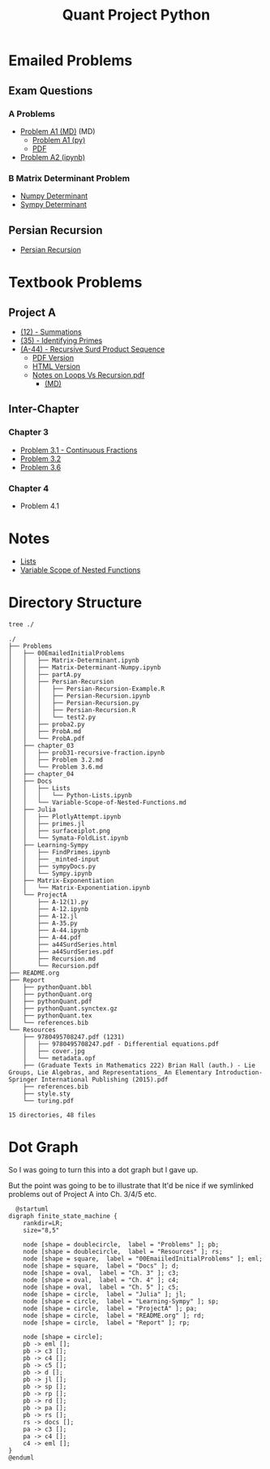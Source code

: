 #+TITLE: Quant Project Python

#+BEGIN_HTML
<p> <img src="https://img.shields.io/badge/Chat-2%20Members-orange" /> <img
src="https://img.shields.io/badge/Contributors-2%20Member-green" /> <img src="https://img.shields.io/badge/Chapter-3%20Completed-red" /> </p>
#+END_HTML
#+begin_comment
See [[https://shields.io/][Shields io]]
#+end_comment



* Emailed Problems
** Exam Questions
*** A Problems
- [[file:Problems/00EmailedInitialProblems/ProbA.md][Problem A1 (MD)]] (MD)
  - [[file:Problems/00EmailedInitialProblems/partA.py][Problem A1 (py)]]
  - [[file:Problems/00EmailedInitialProblems/ProbA.pdf][PDF]]
- [[file:Problems/Learning-Sympy/FindPrimes.ipynb][Problem A2 (ipynb)]]
*** B Matrix Determinant Problem
- [[file:Problems/00EmailedInitialProblems/Matrix-Determinant-Numpy.ipynb][Numpy Determinant]]
- [[file:Problems/00EmailedInitialProblems/Matrix-Determinant.ipynb][Sympy Determinant]]
** Persian Recursion
- [[file:Problems/00EmailedInitialProblems/Persian-Recursion/Persian-Recursion.ipynb][Persian Recursion]]
* Textbook Problems
** Project A
- [[file:Problems/ProjectA/A-12.ipynb][(12) - Summations]]
- [[file:Problems/ProjectA/A-35.py][(35) - Identifying Primes]]
- [[file:Problems/ProjectA/A-44.ipynb][(A-44) - Recursive Surd Product Sequence]]
  - [[file:Problems/ProjectA/a44SurdSeries.pdf][PDF Version]]
  - [[file:Problems/ProjectA/a44SurdSeries.html][HTML Version]]
  - [[file:Problems/ProjectA/Recursion.pdf][Notes on Loops Vs Recursion.pdf]]
    - [[file:Problems/ProjectA/Recursion.md][(MD)]]

** Inter-Chapter
*** Chapter 3
- [[file:Problems/chapter_03/prob31-recursive-fraction.ipynb][Problem 3.1 - Continuous Fractions]]
- [[file:Problems/chapter_03/Problem 3.2.md][Problem 3.2]]
- [[file:Problems/chapter_03/Problem 3.6.md][Problem 3.6]]

*** Chapter 4
- Problem 4.1

* Notes
- [[file:Problems/Docs/Lists/Python-Lists.ipynb][Lists]]
- [[file:Problems/Docs/Variable-Scope-of-Nested-Functions.md][Variable Scope of Nested Functions]]



* Directory Structure
#+begin_src bash :results output
tree ./
#+end_src

#+begin_example
./
├── Problems
│   ├── 00EmailedInitialProblems
│   │   ├── Matrix-Determinant.ipynb
│   │   ├── Matrix-Determinant-Numpy.ipynb
│   │   ├── partA.py
│   │   ├── Persian-Recursion
│   │   │   ├── Persian-Recursion-Example.R
│   │   │   ├── Persian-Recursion.ipynb
│   │   │   ├── Persian-Recursion.py
│   │   │   ├── Persian-Recursion.R
│   │   │   └── test2.py
│   │   ├── proba2.py
│   │   ├── ProbA.md
│   │   └── ProbA.pdf
│   ├── chapter_03
│   │   ├── prob31-recursive-fraction.ipynb
│   │   ├── Problem 3.2.md
│   │   └── Problem 3.6.md
│   ├── chapter_04
│   ├── Docs
│   │   ├── Lists
│   │   │   └── Python-Lists.ipynb
│   │   └── Variable-Scope-of-Nested-Functions.md
│   ├── Julia
│   │   ├── PlotlyAttempt.ipynb
│   │   ├── primes.jl
│   │   ├── surfaceiplot.png
│   │   └── Symata-FoldList.ipynb
│   ├── Learning-Sympy
│   │   ├── FindPrimes.ipynb
│   │   ├── _minted-input
│   │   ├── sympyDocs.py
│   │   └── Sympy.ipynb
│   ├── Matrix-Exponentiation
│   │   └── Matrix-Exponentiation.ipynb
│   └── ProjectA
│       ├── A-12(1).py
│       ├── A-12.ipynb
│       ├── A-12.jl
│       ├── A-35.py
│       ├── A-44.ipynb
│       ├── A-44.pdf
│       ├── a44SurdSeries.html
│       ├── a44SurdSeries.pdf
│       ├── Recursion.md
│       └── Recursion.pdf
├── README.org
├── Report
│   ├── pythonQuant.bbl
│   ├── pythonQuant.org
│   ├── pythonQuant.pdf
│   ├── pythonQuant.synctex.gz
│   ├── pythonQuant.tex
│   └── references.bib
└── Resources
    ├── 9780495708247.pdf (1231)
    │   ├── 9780495708247.pdf - Differential equations.pdf
    │   ├── cover.jpg
    │   └── metadata.opf
    ├── (Graduate Texts in Mathematics 222) Brian Hall (auth.) - Lie Groups, Lie Algebras, and Representations_ An Elementary Introduction-Springer International Publishing (2015).pdf
    ├── references.bib
    ├── style.sty
    └── turing.pdf

15 directories, 48 files
#+end_example

* Dot Graph
So I was going to turn this into a dot graph but I gave up.

But the point was going to be to illustrate that It'd be nice if we symlinked problems out of Project A into Ch. 3/4/5 etc.

#+begin_src plantuml :file dir-tree-puml.png
  @startuml
digraph finite_state_machine {
    rankdir=LR;
    size="8,5"

    node [shape = doublecircle,  label = "Problems" ]; pb;
    node [shape = doublecircle,  label = "Resources" ]; rs;
    node [shape = square,  label = "00EmaiiledInitialProblems" ]; eml;
    node [shape = square,  label = "Docs" ]; d;
    node [shape = oval,  label = "Ch. 3" ]; c3;
    node [shape = oval,  label = "Ch. 4" ]; c4;
    node [shape = oval,  label = "Ch. 5" ]; c5;
    node [shape = circle,  label = "Julia" ]; jl;
    node [shape = circle,  label = "Learning-Sympy" ]; sp;
    node [shape = circle,  label = "ProjectA" ]; pa;
    node [shape = circle,  label = "README.org" ]; rd;
    node [shape = circle,  label = "Report" ]; rp;

    node [shape = circle];
    pb -> eml [];
    pb -> c3 [];
    pb -> c4 [];
    pb -> c5 [];
    pb -> d [];
    pb -> jl [];
    pb -> sp [];
    pb -> rp [];
    pb -> rd [];
    pb -> pa [];
    pb -> rs [];
    rs -> docs [];
    pa -> c3 [];
    pa -> c4 [];
    c4 -> eml [];
}
@enduml
#+end_src

[[file:dir-tree-puml.png]]
